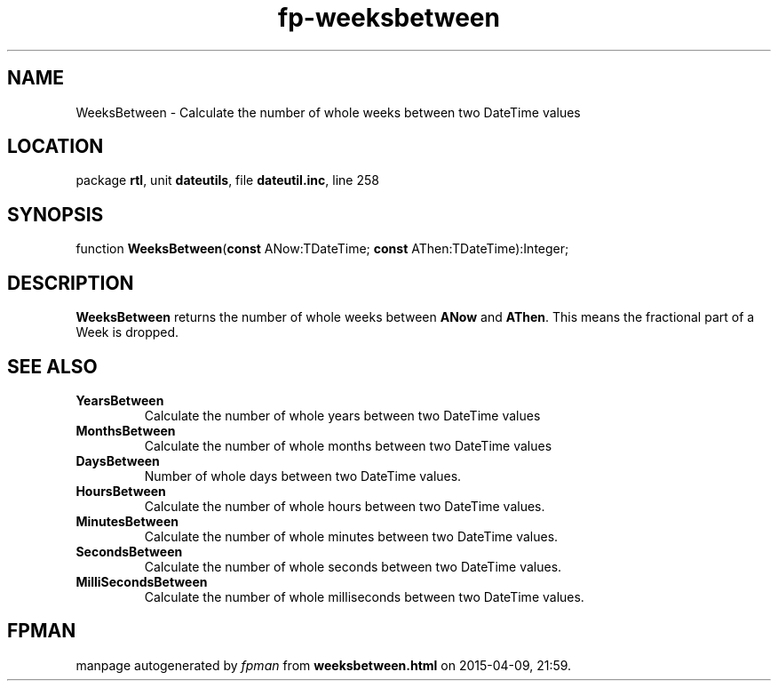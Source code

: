 .\" file autogenerated by fpman
.TH "fp-weeksbetween" 3 "2014-03-14" "fpman" "Free Pascal Programmer's Manual"
.SH NAME
WeeksBetween - Calculate the number of whole weeks between two DateTime values
.SH LOCATION
package \fBrtl\fR, unit \fBdateutils\fR, file \fBdateutil.inc\fR, line 258
.SH SYNOPSIS
function \fBWeeksBetween\fR(\fBconst\fR ANow:TDateTime; \fBconst\fR AThen:TDateTime):Integer;
.SH DESCRIPTION
\fBWeeksBetween\fR returns the number of whole weeks between \fBANow\fR and \fBAThen\fR. This means the fractional part of a Week is dropped.


.SH SEE ALSO
.TP
.B YearsBetween
Calculate the number of whole years between two DateTime values
.TP
.B MonthsBetween
Calculate the number of whole months between two DateTime values
.TP
.B DaysBetween
Number of whole days between two DateTime values.
.TP
.B HoursBetween
Calculate the number of whole hours between two DateTime values.
.TP
.B MinutesBetween
Calculate the number of whole minutes between two DateTime values.
.TP
.B SecondsBetween
Calculate the number of whole seconds between two DateTime values.
.TP
.B MilliSecondsBetween
Calculate the number of whole milliseconds between two DateTime values.

.SH FPMAN
manpage autogenerated by \fIfpman\fR from \fBweeksbetween.html\fR on 2015-04-09, 21:59.

